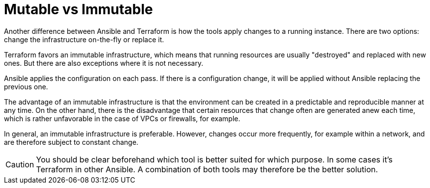= Mutable vs Immutable

Another difference between Ansible and Terraform is how the tools apply changes to a running instance. There are two options: change the infrastructure on-the-fly or replace it.

Terraform favors an immutable infrastructure, which means that running resources are usually "destroyed" and replaced with new ones. But there are also exceptions where it is not necessary.

Ansible applies the configuration on each pass. If there is a configuration change, it will be applied without Ansible replacing the previous one.

The advantage of an immutable infrastructure is that the environment can be created in a predictable and reproducible manner at any time. On the other hand, there is the disadvantage that certain resources that change often are generated anew each time, which is rather unfavorable in the case of VPCs or firewalls, for example.

In general, an immutable infrastructure is preferable.
However, changes occur more frequently, for example within a network, and are therefore subject to constant change.

[CAUTION]
====
You should be clear beforehand which tool is better suited for which purpose. In some cases it's Terraform in other Ansible. A combination of both tools may therefore be the better solution.
====